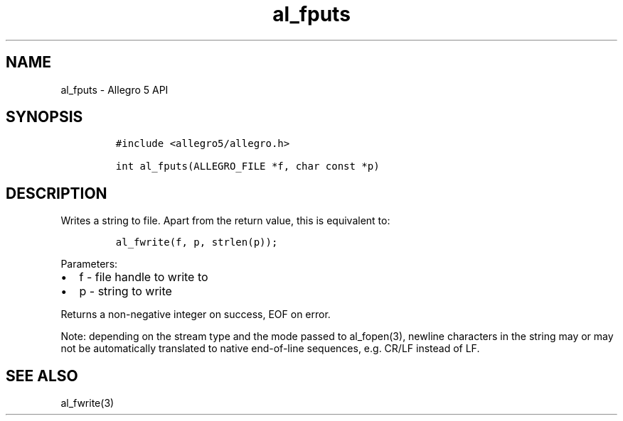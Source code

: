 .\" Automatically generated by Pandoc 3.1.3
.\"
.\" Define V font for inline verbatim, using C font in formats
.\" that render this, and otherwise B font.
.ie "\f[CB]x\f[]"x" \{\
. ftr V B
. ftr VI BI
. ftr VB B
. ftr VBI BI
.\}
.el \{\
. ftr V CR
. ftr VI CI
. ftr VB CB
. ftr VBI CBI
.\}
.TH "al_fputs" "3" "" "Allegro reference manual" ""
.hy
.SH NAME
.PP
al_fputs - Allegro 5 API
.SH SYNOPSIS
.IP
.nf
\f[C]
#include <allegro5/allegro.h>

int al_fputs(ALLEGRO_FILE *f, char const *p)
\f[R]
.fi
.SH DESCRIPTION
.PP
Writes a string to file.
Apart from the return value, this is equivalent to:
.IP
.nf
\f[C]
al_fwrite(f, p, strlen(p));
\f[R]
.fi
.PP
Parameters:
.IP \[bu] 2
f - file handle to write to
.IP \[bu] 2
p - string to write
.PP
Returns a non-negative integer on success, EOF on error.
.PP
Note: depending on the stream type and the mode passed to al_fopen(3),
newline characters in the string may or may not be automatically
translated to native end-of-line sequences, e.g.\ CR/LF instead of LF.
.SH SEE ALSO
.PP
al_fwrite(3)

